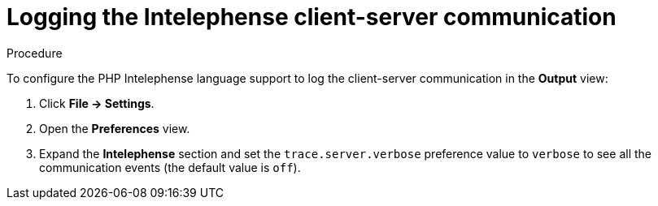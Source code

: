 // viewing-logs-for-intelephense

[id="logging-the-intelephense-client-server-communication"]
= Logging the Intelephense client-server communication

.Procedure

To configure the PHP Intelephense language support to log the client-server communication in the *Output* view:

. Click *File -> Settings*.

. Open the *Preferences* view.

. Expand the *Intelephense* section and set the `trace.server.verbose` preference value to `verbose` to see all the communication events (the default value is `off`).

